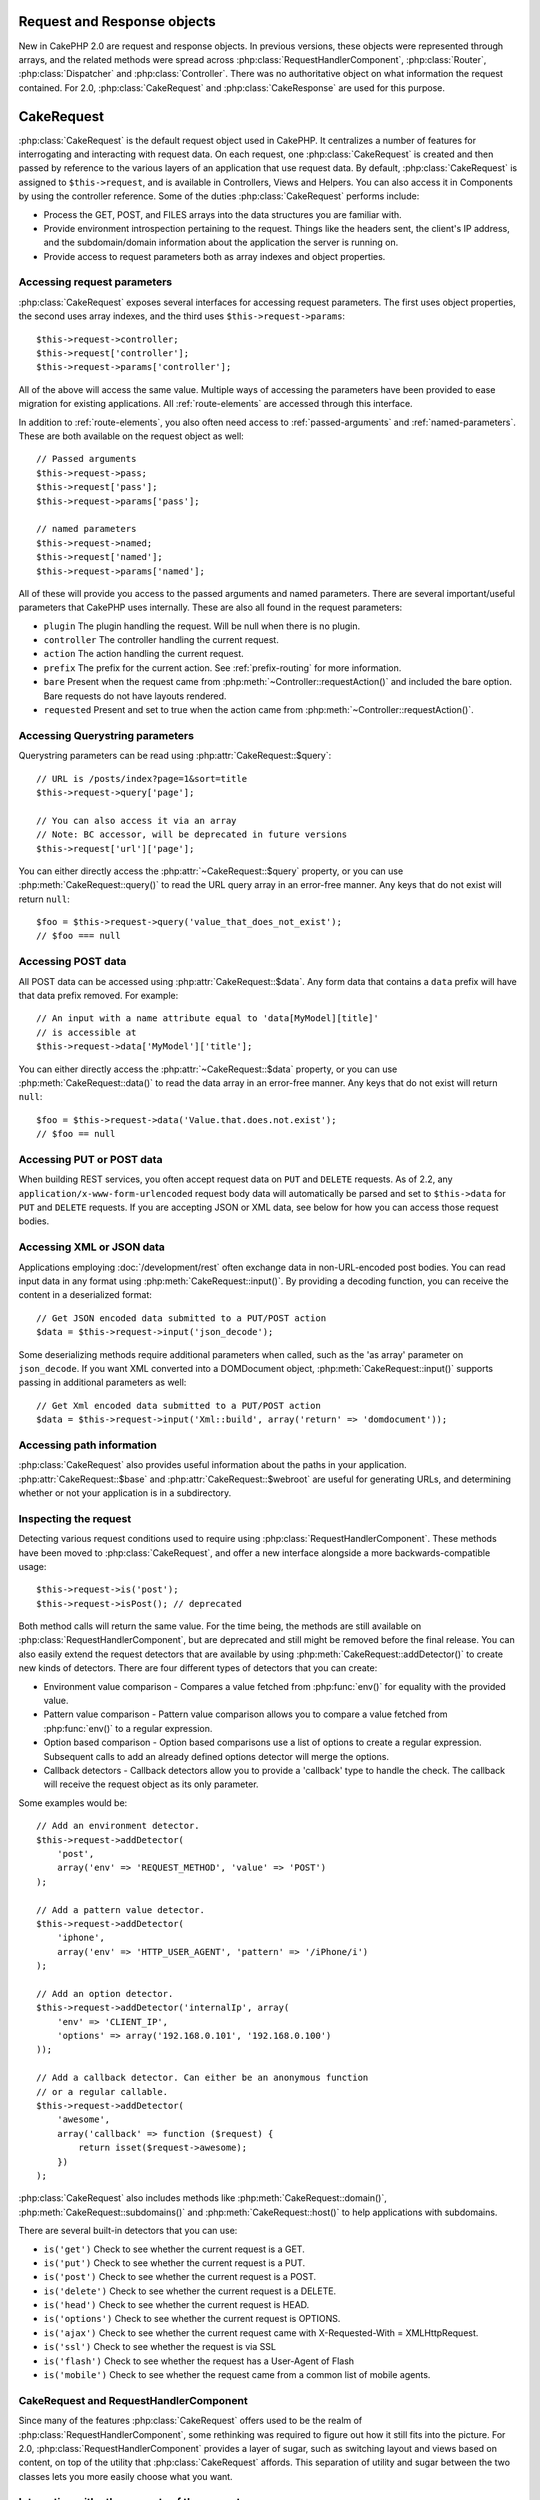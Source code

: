Request and Response objects
############################

New in CakePHP 2.0 are request and response objects. In previous versions, these
objects were represented through arrays, and the related methods were spread
across :php:class:`RequestHandlerComponent`, :php:class:`Router`,
:php:class:`Dispatcher` and :php:class:`Controller`. There was no authoritative
object on what information the request contained. For 2.0,
:php:class:`CakeRequest` and :php:class:`CakeResponse` are used for this
purpose.

.. index:: $this->request
.. _cake-request:

CakeRequest
###########

:php:class:`CakeRequest` is the default request object used in CakePHP. It centralizes
a number of features for interrogating and interacting with request data.
On each request, one :php:class:`CakeRequest` is created and then passed by reference to the various
layers of an application that use request data. By default, :php:class:`CakeRequest` is assigned to
``$this->request``, and is available in Controllers, Views and Helpers. You can
also access it in Components by using the controller reference. Some of the duties
:php:class:`CakeRequest` performs include:

* Process the GET, POST, and FILES arrays into the data structures you are
  familiar with.
* Provide environment introspection pertaining to the request. Things like the
  headers sent, the client's IP address, and the subdomain/domain information
  about the application the server is running on.
* Provide access to request parameters both as array indexes and object
  properties.

Accessing request parameters
============================

:php:class:`CakeRequest` exposes several interfaces for accessing request parameters. The first uses object
properties, the second uses array indexes, and the third uses ``$this->request->params``::

    $this->request->controller;
    $this->request['controller'];
    $this->request->params['controller'];

All of the above will access the same value. Multiple ways of accessing the
parameters have been provided to ease migration for existing applications. All
:ref:`route-elements` are accessed through this interface.

In addition to :ref:`route-elements`, you also often need access to
:ref:`passed-arguments` and :ref:`named-parameters`. These are both available
on the request object as well::

    // Passed arguments
    $this->request->pass;
    $this->request['pass'];
    $this->request->params['pass'];

    // named parameters
    $this->request->named;
    $this->request['named'];
    $this->request->params['named'];

All of these will provide you access to the passed arguments and named parameters. There
are several important/useful parameters that CakePHP uses internally. These
are also all found in the request parameters:

* ``plugin`` The plugin handling the request. Will be null when there is no plugin.
* ``controller`` The controller handling the current request.
* ``action`` The action handling the current request.
* ``prefix`` The prefix for the current action. See :ref:`prefix-routing` for
  more information.
* ``bare`` Present when the request came from :php:meth:`~Controller::requestAction()` and included the
  bare option. Bare requests do not have layouts rendered.
* ``requested`` Present and set to true when the action came from :php:meth:`~Controller::requestAction()`.


Accessing Querystring parameters
================================

Querystring parameters can be read using :php:attr:`CakeRequest::$query`::

    // URL is /posts/index?page=1&sort=title
    $this->request->query['page'];

    // You can also access it via an array
    // Note: BC accessor, will be deprecated in future versions
    $this->request['url']['page'];

You can either directly access the :php:attr:`~CakeRequest::$query` property, or you can use
:php:meth:`CakeRequest::query()` to read the URL query array in an error-free manner.
Any keys that do not exist will return ``null``::

    $foo = $this->request->query('value_that_does_not_exist');
    // $foo === null

Accessing POST data
===================

All POST data can be accessed using :php:attr:`CakeRequest::$data`. Any form data
that contains a ``data`` prefix will have that data prefix removed. For example::

    // An input with a name attribute equal to 'data[MyModel][title]'
    // is accessible at
    $this->request->data['MyModel']['title'];

You can either directly access the :php:attr:`~CakeRequest::$data` property, or you can use
:php:meth:`CakeRequest::data()` to read the data array in an error-free manner.
Any keys that do not exist will return ``null``::

    $foo = $this->request->data('Value.that.does.not.exist');
    // $foo == null

Accessing PUT or POST data
==========================

.. versionadded:: 2.2

When building REST services, you often accept request data on ``PUT`` and
``DELETE`` requests. As of 2.2, any ``application/x-www-form-urlencoded``
request body data will automatically be parsed and set to ``$this->data`` for
``PUT`` and ``DELETE`` requests. If you are accepting JSON or XML data, see
below for how you can access those request bodies.

Accessing XML or JSON data
==========================

Applications employing :doc:`/development/rest` often exchange data in non-URL-encoded 
post bodies. You can read input data in any format using
:php:meth:`CakeRequest::input()`. By providing a decoding function, you can
receive the content in a deserialized format::

    // Get JSON encoded data submitted to a PUT/POST action
    $data = $this->request->input('json_decode');

Some deserializing methods require additional parameters when called,
such as the 'as array' parameter on ``json_decode``. If you want XML converted
into a DOMDocument object, :php:meth:`CakeRequest::input()` supports passing
in additional parameters as well::

    // Get Xml encoded data submitted to a PUT/POST action
    $data = $this->request->input('Xml::build', array('return' => 'domdocument'));

Accessing path information
==========================

:php:class:`CakeRequest` also provides useful information about the paths in your
application. :php:attr:`CakeRequest::$base` and
:php:attr:`CakeRequest::$webroot` are useful for generating URLs, and
determining whether or not your application is in a subdirectory.

.. _check-the-request:

Inspecting the request
======================

Detecting various request conditions used to require using
:php:class:`RequestHandlerComponent`. These methods have been moved to
:php:class:`CakeRequest`, and offer a new interface alongside a more backwards-compatible
usage::

    $this->request->is('post');
    $this->request->isPost(); // deprecated

Both method calls will return the same value. For the time being, the methods
are still available on :php:class:`RequestHandlerComponent`, but are deprecated and still might be
removed before the final release. You can also easily extend the request
detectors that are available by using :php:meth:`CakeRequest::addDetector()`
to create new kinds of detectors. There are four different types of detectors
that you can create:

* Environment value comparison - Compares a
  value fetched from :php:func:`env()` for equality 
  with the provided value.
* Pattern value comparison - Pattern value comparison allows you to compare a
  value fetched from :php:func:`env()` to a regular expression.
* Option based comparison -  Option based comparisons use a list of options to
  create a regular expression. Subsequent calls to add an already defined
  options detector will merge the options.
* Callback detectors - Callback detectors allow you to provide a 'callback' type
  to handle the check. The callback will receive the request object as its only
  parameter.

Some examples would be::

    // Add an environment detector.
    $this->request->addDetector(
        'post',
        array('env' => 'REQUEST_METHOD', 'value' => 'POST')
    );

    // Add a pattern value detector.
    $this->request->addDetector(
        'iphone',
        array('env' => 'HTTP_USER_AGENT', 'pattern' => '/iPhone/i')
    );

    // Add an option detector.
    $this->request->addDetector('internalIp', array(
        'env' => 'CLIENT_IP',
        'options' => array('192.168.0.101', '192.168.0.100')
    ));

    // Add a callback detector. Can either be an anonymous function
    // or a regular callable.
    $this->request->addDetector(
        'awesome',
        array('callback' => function ($request) {
            return isset($request->awesome);
        })
    );

:php:class:`CakeRequest` also includes methods like :php:meth:`CakeRequest::domain()`,
:php:meth:`CakeRequest::subdomains()` and :php:meth:`CakeRequest::host()` to
help applications with subdomains.

There are several built-in detectors that you can use:

* ``is('get')`` Check to see whether the current request is a GET.
* ``is('put')`` Check to see whether the current request is a PUT.
* ``is('post')`` Check to see whether the current request is a POST.
* ``is('delete')`` Check to see whether the current request is a DELETE.
* ``is('head')`` Check to see whether the current request is HEAD.
* ``is('options')`` Check to see whether the current request is OPTIONS.
* ``is('ajax')`` Check to see whether the current request came with
  X-Requested-With = XMLHttpRequest.
* ``is('ssl')`` Check to see whether the request is via SSL
* ``is('flash')`` Check to see whether the request has a User-Agent of Flash
* ``is('mobile')`` Check to see whether the request came from a common list
  of mobile agents.


CakeRequest and RequestHandlerComponent
=======================================

Since many of the features :php:class:`CakeRequest` offers used to be the realm of
:php:class:`RequestHandlerComponent`, some rethinking was required to figure out how it
still fits into the picture. For 2.0, :php:class:`RequestHandlerComponent`
provides a layer of sugar, such as switching layout 
and views based on content, on top of the utility that
:php:class:`CakeRequest` affords.
This separation of utility and sugar between the two classes lets you
more easily choose what you want.

Interacting with other aspects of the request
=============================================

You can use :php:class:`CakeRequest` to introspect a variety of things about the request.
Beyond the detectors, you can also find out other information from various
properties and methods.

* ``$this->request->webroot`` contains the webroot directory.
* ``$this->request->base`` contains the base path.
* ``$this->request->here`` contains the full address to the current request.
* ``$this->request->query`` contains the query string parameters.


CakeRequest API
===============

.. php:class:: CakeRequest

    CakeRequest encapsulates request parameter handling and introspection.

.. php:method:: domain($tldLength = 1)

    Returns the domain name your application is running on.

.. php:method:: subdomains($tldLength = 1)

    Returns the subdomains your application is running on as an array.

.. php:method:: host()

    Returns the host your application is on.

.. php:method:: method()

    Returns the HTTP method the request was made with.

.. php:method:: onlyAllow($methods)

    Set allowed HTTP methods. If not matched, will throw MethodNotAllowedException.
    The 405 response will include the required ``Allow`` header with the passed methods

    .. versionadded:: 2.3

    .. deprecated:: 2.5
        Use :php:meth:`CakeRequest::allowMethod()` instead.

.. php:method:: allowMethod($methods)

    Set allowed HTTP methods. If not matched will throw MethodNotAllowedException.
    The 405 response will include the required ``Allow`` header with the passed methods

    .. versionadded:: 2.5

.. php:method:: referer($local = false)

    Returns the referring address for the request.

.. php:method:: clientIp($safe = true)

    Returns the current visitor's IP address.

.. php:method:: header($name)

    Allows you to access any of the ``HTTP_*`` headers that were used
    for the request. For example::

        $this->request->header('User-Agent');

    would return the user agent used for the request.

.. php:method:: input($callback, [$options])

    Retrieve the input data for a request, and optionally pass it through a
    decoding function. Useful when interacting with XML or JSON
    request body content. Additional parameters for the decoding function
    can be passed as arguments to input()::

        $this->request->input('json_decode');

.. php:method:: data($name)

    Provides dot notation access to request data. Allows request data to be read and
    modified. Calls can be chained together as well::

        // Modify some request data, so you can prepopulate some form fields.
        $this->request->data('Post.title', 'New post')
            ->data('Comment.1.author', 'Mark');

        // You can also read out data.
        $value = $this->request->data('Post.title');

.. php:method:: query($name)

    Provides dot notation access to URL query data::

        // URL is /posts/index?page=1&sort=title
        $value = $this->request->query('page');

    .. versionadded:: 2.3

.. php:method:: is($type)

    Check whether or not a Request matches a certain criterion. Uses
    the built-in detection rules as well as any additional rules defined
    with :php:meth:`CakeRequest::addDetector()`.

.. php:method:: addDetector($name, $options)

    Add a detector to be used with :php:meth:`CakeRequest::is()`. See :ref:`check-the-request`
    for more information.

.. php:method:: accepts($type = null)

    Find out which content types the client accepts, or check whether it accepts a
    particular type of content.

    Get all types::

        $this->request->accepts();

    Check for a single type::

        $this->request->accepts('application/json');

.. php:staticmethod:: acceptLanguage($language = null)

    Get all the languages accepted by the client,
    or check whether a specific language is accepted.

    Get the list of accepted languages::

        CakeRequest::acceptLanguage();

    Check whether a specific language is accepted::

        CakeRequest::acceptLanguage('es-es');

.. php:method:: param($name)

    Safely read values in ``$request->params``. This removes the need to call
    ``isset()`` or ``empty()`` before using param values.

    .. versionadded:: 2.4


.. php:attr:: data

    An array of POST data. You can use :php:meth:`CakeRequest::data()`
    to read this property in a way that suppresses notice errors.

.. php:attr:: query

    An array of query string parameters.

.. php:attr:: params

    An array of route elements and request parameters.

.. php:attr:: here

    Returns the current request uri.

.. php:attr:: base

    The base path to the application, usually ``/`` unless your
    application is in a subdirectory.

.. php:attr:: webroot

    The current webroot.

.. index:: $this->response

CakeResponse
############

:php:class:`CakeResponse` is the default response class in CakePHP. It
encapsulates a number of features and functionality for generating HTTP
responses in your application. It also assists in testing, as it can be
mocked/stubbed allowing you to inspect headers that will be sent.
Like :php:class:`CakeRequest`, :php:class:`CakeResponse` consolidates a number
of methods previously found on :php:class:`Controller`,
:php:class:`RequestHandlerComponent` and :php:class:`Dispatcher`. The old
methods are deprecated in favour of using :php:class:`CakeResponse`.

:php:class:`CakeResponse` provides an interface to wrap the common response-related
tasks such as:

* Sending headers for redirects.
* Sending content type headers.
* Sending any header.
* Sending the response body.

Changing the response class
===========================

CakePHP uses :php:class:`CakeResponse` by default. :php:class:`CakeResponse` is a flexible and
transparent class. If you need to override it with your own application-specific class, 
you can replace :php:class:`CakeResponse` in ``app/webroot/index.php``. 
This will make all the controllers in your application use ``CustomResponse``
instead of :php:class:`CakeResponse`. You can also replace the response
instance by setting ``$this->response`` in your controllers. Overriding the
response object is handy during testing, as it allows you to stub
out the methods that interact with :php:meth:`~CakeResponse::header()`. See the section on
:ref:`cakeresponse-testing` for more information.

Dealing with content types
==========================

You can control the Content-Type of your application's responses with
:php:meth:`CakeResponse::type()`. If your application needs to deal with
content types that are not built into :php:class:`CakeResponse`, you can map them
with :php:meth:`CakeResponse::type()` as well::

    // Add a vCard type
    $this->response->type(array('vcf' => 'text/v-card'));

    // Set the response Content-Type to vcard.
    $this->response->type('vcf');

Usually, you'll want to map additional content types in your controller's
:php:meth:`~Controller::beforeFilter()` callback, so you can leverage the automatic view switching
features of :php:class:`RequestHandlerComponent` if you are using it.

.. _cake-response-file:

Sending files
=============

There are times when you want to send files as responses for your requests.
Prior to version 2.3, you could use :php:class:`MediaView`.
As of 2.3, :php:class:`MediaView` is deprecated and you can use :php:meth:`CakeResponse::file()`
to send a file as response::

    public function sendFile($id) {
        $file = $this->Attachment->getFile($id);
        $this->response->file($file['path']);
        // Return response object to prevent controller from trying to render
        // a view
        return $this->response;
    }

As shown in the above example, you must pass the file path to the method.
CakePHP will send a proper content type header if it's a known file type listed in
:php:attr:`CakeResponse::$_mimeTypes`. You can add new types prior to calling :php:meth:`CakeResponse::file()`
by using the :php:meth:`CakeResponse::type()` method.

If you want, you can also force a file to be downloaded instead of displayed in
the browser by specifying the options::

    $this->response->file(
        $file['path'],
        array('download' => true, 'name' => 'foo')
    );

Sending a string as file
========================

You can respond with a file that does not exist on the disk, such as
a pdf or an ics generated on the fly from a string::

    public function sendIcs() {
        $icsString = $this->Calendar->generateIcs();
        $this->response->body($icsString);
        $this->response->type('ics');

        //Optionally force file download
        $this->response->download('filename_for_download.ics');

        // Return response object to prevent controller from trying to render
        // a view
        return $this->response;
    }

Setting headers
===============

Setting headers is done with the :php:meth:`CakeResponse::header()` method. It
can be called with a few different parameter configurations::

    // Set a single header
    $this->response->header('Location', 'http://example.com');

    // Set multiple headers
    $this->response->header(array(
        'Location' => 'http://example.com',
        'X-Extra' => 'My header'
    ));

    $this->response->header(array(
        'WWW-Authenticate: Negotiate',
        'Content-type: application/pdf'
    ));

Setting the same :php:meth:`~CakeResponse::header()` multiple times will result in overwriting the previous
values, just as regular header calls do. Headers are not sent when
:php:meth:`CakeResponse::header()` is called; instead they are buffered
until the response is actually sent.

.. versionadded:: 2.4

You can now use the convenience method :php:meth:`CakeResponse::location()` to directly set or get
the redirect location header.

Interacting with browser caching
================================

You sometimes need to force browsers not to cache the results of a controller
action. :php:meth:`CakeResponse::disableCache()` is intended for just that::

    public function index() {
        // do something.
        $this->response->disableCache();
    }

.. warning::

    Using disableCache() with downloads from SSL domains while trying to send
    files to Internet Explorer can result in errors.

You can also tell clients that you want them to cache responses. By using
:php:meth:`CakeResponse::cache()`::

    public function index() {
        //do something
        $this->response->cache('-1 minute', '+5 days');
    }

The above would tell clients to cache the resulting response for 5 days,
hopefully speeding up your visitors' experience. :php:meth:`CakeResponse::cache()` sets the
``Last-Modified`` value to the first argument.
``Expires`` header and the ``max-age`` directive are set based on the second parameter.
Cache-Control's ``public`` directive is set as well.


.. _cake-response-caching:

Fine tuning HTTP cache
======================

One of the best and easiest ways of speeding up your application is to use HTTP
cache. Under this caching model, you are only required to help clients decide if
they should use a cached copy of the response by setting a few headers such as
modified time and response entity tag.

Rather than forcing you to code the logic for caching and for invalidating (refreshing)
it once the data has changed, HTTP uses two models, expiration and validation,
which usually are much simpler to use.

Apart from using :php:meth:`CakeResponse::cache()`, you can also use many other
methods to fine-tune HTTP cache headers to take advantage of browser or reverse
proxy caching.

The Cache Control header
------------------------

.. versionadded:: 2.1

Used under the expiration model, this header contains multiple indicators
that can change the way browsers or proxies use the cached content. A
``Cache-Control`` header can look like this::

    Cache-Control: private, max-age=3600, must-revalidate

:php:class:`CakeResponse` class helps you set this header with some utility methods that
will produce a final valid ``Cache-Control`` header. The first is the :php:meth:`CakeResponse::sharable()`
method, which indicates whether a response is to be considered sharable across
different users or clients. This method actually controls the ``public``
or ``private`` part of this header. Setting a response as private indicates that
all or part of it is intended for a single user. To take advantage of shared
caches, the control directive must be set as public.

The second parameter of this method is used to specify a ``max-age`` for the cache,
which is the number of seconds after which the response is no longer considered
fresh::

    public function view() {
        ...
        // set the Cache-Control as public for 3600 seconds
        $this->response->sharable(true, 3600);
    }

    public function my_data() {
        ...
        // set the Cache-Control as private for 3600 seconds
        $this->response->sharable(false, 3600);
    }

:php:class:`CakeResponse` exposes separate methods for setting each of the directives in
the ``Cache-Control`` header.

The Expiration header
---------------------

.. versionadded:: 2.1

You can set the ``Expires`` header to a date and time after which the response is
no longer considered fresh. This header can be set using the
:php:meth:`CakeResponse::expires()` method::

    public function view() {
        $this->response->expires('+5 days');
    }

This method also accepts a :php:class:`DateTime` instance or any string that can be parsed by the
:php:class:`DateTime` class.

The Etag header
---------------

.. versionadded:: 2.1

Cache validation in HTTP is often used when content is constantly changing, and
asks the application to only generate the response contents if the cache is no
longer fresh. Under this model, the client continues to store pages in the
cache, but it asks the application every time
whether the resource has changed, instead of using it directly.
This is commonly used with static resources such as images and other assets.

The :php:meth:`~CakeResponse::etag()` method (called entity tag) is a string that uniquely identifies the
requested resource, as a checksum does for a file, in order to determine whether
it matches a cached resource.

To take advantage of this header, you must either call the
:php:meth:`CakeResponse::checkNotModified()` method manually or include the
:php:class:`RequestHandlerComponent` in your controller::

    public function index() {
        $articles = $this->Article->find('all');
        $this->response->etag($this->Article->generateHash($articles));
        if ($this->response->checkNotModified($this->request)) {
            return $this->response;
        }
        ...
    }

The Last Modified header
------------------------

.. versionadded:: 2.1

Under the HTTP cache validation model, you can also set the ``Last-Modified``
header to indicate the date and time at which the resource was modified for the
last time. Setting this header helps CakePHP tell caching clients whether
the response was modified or not based on their cache.

To take advantage of this header, you must either call the
:php:meth:`CakeResponse::checkNotModified()` method manually or include the
:php:class:`RequestHandlerComponent` in your controller::

    public function view() {
        $article = $this->Article->find('first');
        $this->response->modified($article['Article']['modified']);
        if ($this->response->checkNotModified($this->request)) {
            return $this->response;
        }
        ...
    }

The Vary header
---------------

In some cases, you might want to serve different content using the same URL.
This is often the case if you have a multilingual page or respond with different
HTML depending on the browser. Under such circumstances you can use the ``Vary`` header::

    $this->response->vary('User-Agent');
    $this->response->vary('Accept-Encoding', 'User-Agent');
    $this->response->vary('Accept-Language');

.. _cakeresponse-testing:

CakeResponse and testing
========================

Probably one of the biggest wins from :php:class:`CakeResponse` comes from how it makes
testing controllers and components easier. Instead of having methods spread across
several objects, you only have to mock a single object, since controllers and
components delegate to :php:class:`CakeResponse`. This helps you to get closer to a unit
test and makes testing controllers easier::

    public function testSomething() {
        $this->controller->response = $this->getMock('CakeResponse');
        $this->controller->response->expects($this->once())->method('header');
        // ...
    }

Additionally, you can run tests from the command line more easily, as you can use
mocks to avoid the 'headers sent' errors that can occur when trying to set
headers in CLI.


CakeResponse API
================

.. php:class:: CakeResponse

    CakeResponse provides a number of useful methods for interacting with
    the response you are sending to a client.

.. php:method:: header($header = null, $value = null)

    Allows you to directly set one or more headers to be sent with the response.

.. php:method:: location($url = null)

    Allows you to directly set the redirect location header to be sent with the response::

        // Set the redirect location
        $this->response->location('http://example.com');

        // Get the current redirect location header
        $location = $this->response->location();

    .. versionadded:: 2.4

.. php:method:: charset($charset = null)

    Sets the charset that will be used in the response.

.. php:method:: type($contentType = null)

    Sets the content type of the response. You can either use a known content
    type alias or the full content type name.

.. php:method:: cache($since, $time = '+1 day')

    Allows you to set caching headers in the response.

.. php:method:: disableCache()

    Sets the headers to disable client caching for the response.

.. php:method:: sharable($public = null, $time = null)

    Sets the ``Cache-Control`` header to be either ``public`` or ``private`` and
    optionally sets a ``max-age`` directive of the resource

    .. versionadded:: 2.1

.. php:method:: expires($time = null)

    Allows the ``Expires`` header to be set to a specific date.

    .. versionadded:: 2.1

.. php:method:: etag($tag = null, $weak = false)

    Sets the ``Etag`` header to uniquely identify a response resource.

    .. versionadded:: 2.1

.. php:method:: modified($time = null)

    Sets the ``Last-Modified`` header to a specific date and time in the correct
    format.

    .. versionadded:: 2.1

.. php:method:: checkNotModified(CakeRequest $request)

    Compares the cache headers for the request object with the cache header from
    the response and determines whether it can still be considered fresh. If so,
    deletes the response content, and sends the `304 Not Modified` header.

    .. versionadded:: 2.1

.. php:method:: compress()

    Turns on gzip compression for the request.

.. php:method:: download($filename)

    Allows you to send a response as an attachment, and to set its filename.

.. php:method:: statusCode($code = null)

    Allows you to set the status code of the response.

.. php:method:: body($content = null)

    Sets the content body of the response.

.. php:method:: send()

    Once you are done creating a response, calling :php:meth:`~CakeResponse::send()` will send all
    the set headers as well as the body. This is done automatically at the
    end of each request by :php:class:`Dispatcher`.

.. php:method:: file($path, $options = array())

    Allows you to set the ``Content-Disposition`` header of a file either to display or to download.

    .. versionadded:: 2.3

.. meta::
    :title lang=en: Request and Response objects
    :keywords lang=en: request controller,request parameters,array indexes,purpose index,response objects,domain information,request object,request data,interrogating,params,previous versions,introspection,dispatcher,rout,data structures,arrays,ip address,migration,indexes,cakephp
